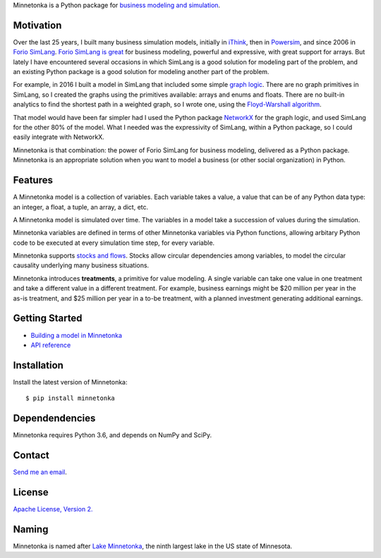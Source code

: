 Minnetonka is a Python package for 
`business modeling and simulation 
<https://www.amazon.com/Business-Modeling-Practical-Guide-Realizing/dp/0123741513>`__.


Motivation
==========

Over the last 25 years, I built many business simulation models, initially in
`iThink <https://www.iseesystems.com/>`__, then in 
`Powersim <http://www.powersim.com/>`__, and since 2006 in 
`Forio SimLang <https://forio.com/epicenter/docs/public/model_code/forio_simlang/language_overview/>`__. 
`Forio SimLang is great <https://hangingsteel.com/2013/03/11/forio-simulate/>`__
for business modeling, powerful and expressive, with great support for arrays. 
But lately I have encountered several occasions in 
which SimLang is a good solution for modeling part of the problem, and an 
existing Python package is a good solution for modeling another part of the 
problem. 

For example, in 2016 I built a model in SimLang that included some simple
`graph logic <https://en.wikipedia.org/wiki/Graph_(discrete_mathematics)>`__. 
There are no graph primitives in SimLang, so I created the graphs using the
primitives available: arrays
and enums and floats. There are no built-in analytics to find the shortest
path in a weighted graph, so I wrote one, using the `Floyd-Warshall algorithm 
<https://en.wikipedia.org/wiki/Floyd%E2%80%93Warshall_algorithm>`__.

That model would have been far simpler had I used the Python package 
`NetworkX <http://networkx.github.io/>`__ for the graph logic, and used SimLang
for the other 80% of the model. What I needed was the expressivity of SimLang, 
within a Python package, so I could easily integrate with NetworkX.

Minnetonka is that combination: the power of Forio SimLang for business
modeling, delivered as a Python package. Minnetonka is an appropriate solution
when you want to model a business (or other social organization) in Python.

Features
========

A Minnetonka model is a collection of variables. Each variable takes a value,
a value that can be of any Python data type: an integer, a float, a tuple, an
array, a dict, etc. 

A Minnetonka model is simulated over time. The variables in a model take
a succession of values during the simulation.

Minnetonka variables are defined in terms of other Minnetonka variables via
Python functions, allowing arbitary Python code
to be executed at every simulation time step, for every variable.

Minnetonka supports 
`stocks and flows <https://en.wikipedia.org/wiki/Stock_and_flow>`__. Stocks
allow circular dependencies among variables, to model the circular causality
underlying many business situations. 

Minnetonka introduces **treatments**, a primitive for value modeling. A single
variable can take one value in one treatment and take a different value in 
a different treatment. For example, business earnings might be $20 million 
per year in the as-is treatment, and $25 million per year in a to-be treatment, 
with a planned investment generating additional earnings.

Getting Started
===============

- `Building a model in Minnetonka <start_here.ipynb>`__
- `API reference <https://bridgeland.github.io/minnetonka/>`__

Installation
============

Install the latest version of Minnetonka: :: 

     $ pip install minnetonka


Dependendencies
===============

Minnetonka requires Python 3.6, and depends on NumPy and SciPy. 

Contact
========

`Send me an email <dave@hangingsteel.com>`__.

License
=======

`Apache License, Version 2. <https://www.apache.org/licenses/LICENSE-2.0>`__

Naming
======

Minnetonka is named after 
`Lake Minnetonka <https://en.wikipedia.org/wiki/Lake_Minnetonka>`__, the 
ninth largest lake in the US state of Minnesota. 


